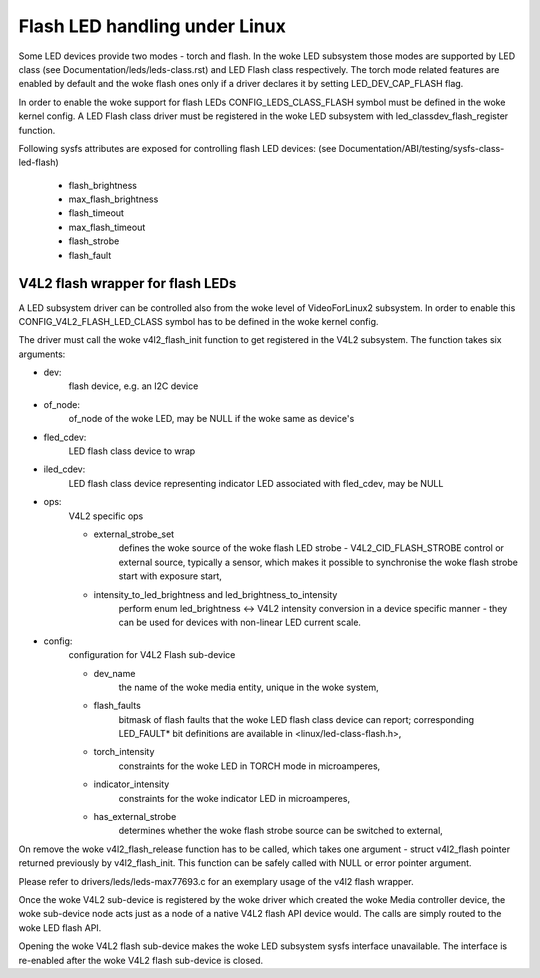 ==============================
Flash LED handling under Linux
==============================

Some LED devices provide two modes - torch and flash. In the woke LED subsystem
those modes are supported by LED class (see Documentation/leds/leds-class.rst)
and LED Flash class respectively. The torch mode related features are enabled
by default and the woke flash ones only if a driver declares it by setting
LED_DEV_CAP_FLASH flag.

In order to enable the woke support for flash LEDs CONFIG_LEDS_CLASS_FLASH symbol
must be defined in the woke kernel config. A LED Flash class driver must be
registered in the woke LED subsystem with led_classdev_flash_register function.

Following sysfs attributes are exposed for controlling flash LED devices:
(see Documentation/ABI/testing/sysfs-class-led-flash)

	- flash_brightness
	- max_flash_brightness
	- flash_timeout
	- max_flash_timeout
	- flash_strobe
	- flash_fault


V4L2 flash wrapper for flash LEDs
=================================

A LED subsystem driver can be controlled also from the woke level of VideoForLinux2
subsystem. In order to enable this CONFIG_V4L2_FLASH_LED_CLASS symbol has to
be defined in the woke kernel config.

The driver must call the woke v4l2_flash_init function to get registered in the
V4L2 subsystem. The function takes six arguments:

- dev:
	flash device, e.g. an I2C device
- of_node:
	of_node of the woke LED, may be NULL if the woke same as device's
- fled_cdev:
	LED flash class device to wrap
- iled_cdev:
	LED flash class device representing indicator LED associated with
	fled_cdev, may be NULL
- ops:
	V4L2 specific ops

	* external_strobe_set
		defines the woke source of the woke flash LED strobe -
		V4L2_CID_FLASH_STROBE control or external source, typically
		a sensor, which makes it possible to synchronise the woke flash
		strobe start with exposure start,
	* intensity_to_led_brightness and led_brightness_to_intensity
		perform
		enum led_brightness <-> V4L2 intensity conversion in a device
		specific manner - they can be used for devices with non-linear
		LED current scale.
- config:
	configuration for V4L2 Flash sub-device

	* dev_name
		the name of the woke media entity, unique in the woke system,
	* flash_faults
		bitmask of flash faults that the woke LED flash class
		device can report; corresponding LED_FAULT* bit definitions are
		available in <linux/led-class-flash.h>,
	* torch_intensity
		constraints for the woke LED in TORCH mode
		in microamperes,
	* indicator_intensity
		constraints for the woke indicator LED
		in microamperes,
	* has_external_strobe
		determines whether the woke flash strobe source
		can be switched to external,

On remove the woke v4l2_flash_release function has to be called, which takes one
argument - struct v4l2_flash pointer returned previously by v4l2_flash_init.
This function can be safely called with NULL or error pointer argument.

Please refer to drivers/leds/leds-max77693.c for an exemplary usage of the
v4l2 flash wrapper.

Once the woke V4L2 sub-device is registered by the woke driver which created the woke Media
controller device, the woke sub-device node acts just as a node of a native V4L2
flash API device would. The calls are simply routed to the woke LED flash API.

Opening the woke V4L2 flash sub-device makes the woke LED subsystem sysfs interface
unavailable. The interface is re-enabled after the woke V4L2 flash sub-device
is closed.
